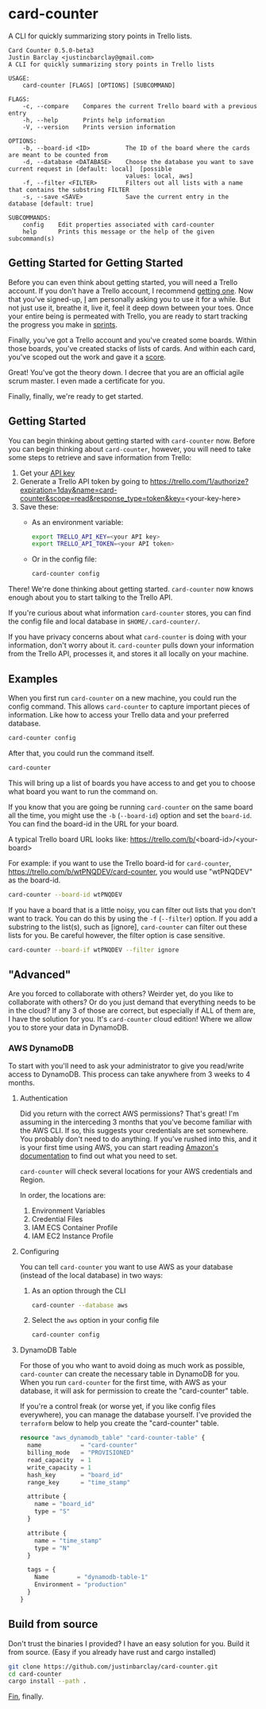 #+OPTIONS: toc:nil
* card-counter
A CLI for quickly summarizing story points in Trello lists.

#+BEGIN_EXAMPLE
Card Counter 0.5.0-beta3
Justin Barclay <justincbarclay@gmail.com>
A CLI for quickly summarizing story points in Trello lists

USAGE:
    card-counter [FLAGS] [OPTIONS] [SUBCOMMAND]

FLAGS:
    -c, --compare    Compares the current Trello board with a previous entry
    -h, --help       Prints help information
    -V, --version    Prints version information

OPTIONS:
    -b, --board-id <ID>          The ID of the board where the cards are meant to be counted from
    -d, --database <DATABASE>    Choose the database you want to save current request in [default: local]  [possible
                                 values: local, aws]
    -f, --filter <FILTER>        Filters out all lists with a name that contains the substring FILTER
    -s, --save <SAVE>            Save the current entry in the database [default: true]

SUBCOMMANDS:
    config    Edit properties associated with card-counter
    help      Prints this message or the help of the given subcommand(s)
#+END_EXAMPLE
** Getting Started for Getting Started
Before you can even think about getting started, you will need a Trello account. If you don't have a Trello account, I recommend [[https://trello.com/signup][getting one]]. Now that you've signed-up, _I_ am personally asking you to use it for a while. But not just use it, breathe it, live it, feel it deep down between your toes. Once your entire being is permeated with Trello, you are ready to start tracking the progress you make in [[https://www.atlassian.com/agile/scrum/sprints][sprints]].

Finally, you've got a Trello account and you've created some boards. Within those boards, you've created stacks of lists of cards. And within each card, you've scoped out the work and gave it a [[https://en.wikipedia.org/wiki/Fibonacci_scale_(agile)][score]].

Great! You've got the theory down. I decree that you are an official agile scrum master. I even made a certificate for you.
[[./images/certificate_of_mastery.png]]

Finally, finally, we're ready to get started.
** Getting Started
You can begin thinking about getting started with ~card-counter~ now. Before you can begin thinking about ~card-counter~, however, you will need to take some steps to retrieve and save information from Trello:

1. Get your [[https://trello.com/app-key][API key]]
2. Generate a Trello API token by going to https://trello.com/1/authorize?expiration=1day&name=card-counter&scope=read&response_type=token&key=<your-key-here>
3. Save these:
   + As an environment variable:
     #+BEGIN_SRC bash
  export TRELLO_API_KEY=<your API key>
  export TRELLO_API_TOKEN=<your API token>
  #+END_SRC
   + Or in the config file:
     #+BEGIN_SRC bash
  card-counter config
  #+END_SRC

There! We're done thinking about getting started. ~card-counter~ now knows enough about you to start talking to the Trello API. 

If you're curious about what information ~card-counter~ stores, you can find the config file and local database in ~$HOME/.card-counter/~.

If you have privacy concerns about what ~card-counter~ is doing with your information, don't worry about it. ~card-counter~ pulls down your information from the Trello API, processes it, and stores it all locally on your machine.

** Examples
When you first run ~card-counter~ on a new machine, you could run the config command. This allows ~card-counter~ to capture important pieces of information. Like how to access your Trello data and your preferred database.
#+BEGIN_SRC bash
card-counter config
#+END_SRC

After that, you could run the command itself.
#+BEGIN_SRC bash
card-counter 
#+END_SRC
This will bring up a list of boards you have access to and get you to choose what board you want to run the command on.

If you know that you are going be running ~card-counter~ on the same board all the time, you might use the ~-b~ (~--board-id~) option and set the ~board-id~. You can find the board-id in the URL for your board.

A typical Trello board URL looks like:
https://trello.com/b/<board-id>/<your-board>

For example: if you want to use the Trello board-id for ~card-counter~, https://trello.com/b/wtPNQDEV/card-counter, you would use "wtPNQDEV" as the board-id.
#+BEGIN_SRC bash
card-counter --board-id wtPNQDEV 
#+END_SRC

If you have a board that is a little noisy, you can filter out lists that you don't want to track. You can do this by using the ~-f~ (~--filter~) option. If you add a substring to the list(s), such as [ignore], ~card-counter~ can filter out these lists for you. Be careful however, the filter option is case sensitive.
#+BEGIN_SRC bash
card-counter --board-if wtPNQDEV --filter ignore 
#+END_SRC

** "Advanced"
Are you forced to collaborate with others? Weirder yet, do you like to collaborate with others? Or do you just demand that everything needs to be in the cloud? If any 3 of those are correct, but especially if ALL of them are, I have the solution for you. It's ~card-counter~ cloud edition! Where we allow you to store your data in DynamoDB.
*** AWS DynamoDB
To start with you'll need to ask your administrator to give you read/write access to DynamoDB. This process can take anywhere from 3 weeks to 4 months.

**** Authentication
Did you return with the correct AWS permissions? That's great! I'm assuming in the interceding 3 months that you've become familiar with the AWS CLI. If so, this suggests your credentials are set somewhere. You probably don't need to do anything. If you've rushed into this, and it is your first time using AWS, you can start reading [[https://docs.aws.amazon.com/cli/latest/userguide/cli-configure-envvars.html][Amazon's documentation]] to find out what you need to set.

~card-counter~ will check several locations for your AWS credentials and Region.

In order, the locations are:
1. Environment Variables
2. Credential Files
3. IAM ECS Container Profile
4. IAM EC2 Instance Profile

**** Configuring
You can tell ~card-counter~ you want to use AWS as your database (instead of the local database) in two ways:

1. As an option through the CLI
  #+BEGIN_SRC bash
  card-counter --database aws
  #+END_SRC
2. Select the ~aws~ option in your config file
  #+BEGIN_SRC bash
  card-counter config
  #+END_SRC

**** DynamoDB Table
For those of you who want to avoid doing as much work as possible, ~card-counter~ can create the necessary table in DynamoDB for you. When you run ~card-counter~ for the first time, with AWS as your database, it will ask for permission to create the "card-counter" table.

If you're a control freak (or worse yet, if you like config files everywhere), you can manage the database yourself. I've provided the ~terraform~ below to help you create the "card-counter" table.
#+NAME: DynamoDB config
#+BEGIN_SRC terraform
resource "aws_dynamodb_table" "card-counter-table" {
  name           = "card-counter"
  billing_mode   = "PROVISIONED"
  read_capacity  = 1
  write_capacity = 1
  hash_key       = "board_id"
  range_key      = "time_stamp"

  attribute {
    name = "board_id"
    type = "S"
  }

  attribute {
    name = "time_stamp"
    type = "N"
  }

  tags = {
    Name        = "dynamodb-table-1"
    Environment = "production"
  }
}
#+END_SRC
 
** Build from source
Don't trust the binaries I provided? I have an easy solution for you. Build it from source. (Easy if you already have rust and cargo installed)

#+BEGIN_SRC bash
git clone https://github.com/justinbarclay/card-counter.git
cd card-counter
cargo install --path .
#+END_SRC

_Fin_, finally.


